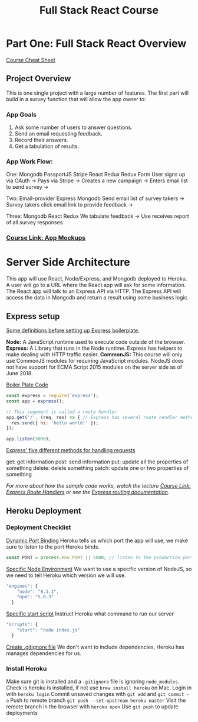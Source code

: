 #+TITLE: Full Stack React Course
#+STARTUP: indent
#+STARTUP: overview
* Part One: Full Stack React Overview
[[https://docs.google.com/document/d/1ZVLphlOH0PEOUCd5v2UJVHiRSKuYjJI-AS4xQWYXmq8/edit#heading=h.fnjk6vnqzbqk][Course Cheat Sheet]]
** Project Overview
This is one single project with a large number of features.  The first part will build in a survey function that will allow the app owner to:
*** App Goals
1. Ask some number of users to answer questions.
2. Send an email requesting feedback.
3. Record their answers.
4. Get a tabulation of results.
*** App Work Flow: 
One: Mongodb PassportJS Stripe React Redux Redux Form
User signs up via OAuth -> Pays via Stripe -> Creates a new campaign -> Enters email list to send survey ->

Two: Email-provider Express Mongodb
Send email list of survey takers -> Survey takers click email link to provide feedback ->

Three: Mongodb React Redux
We tabulate feedback -> Use receives report of all survey responses
*** [[https://www.udemy.com/node-with-react-fullstack-web-development/learn/v4/t/lecture/7593662?start=0][Course Link: App Mockups]]
* Server Side Architecture
This app will use React, Node/Express, and Mongodb deployed to Heroku.
A user will go to a URL where the React app will ask for some information.
The React app will talk to an Express API via HTTP.  The Express API will access the data in Mongodb and return a result using some business logic.
** Express setup
:LOGBOOK:
CLOCK: [2018-06-02 Sat 13:01]--[2018-06-02 Sat 13:49] =>  0:48
:END:
_Some definitions before setting up Express boilerplate._
:StartingDefinitions:
*Node:* A JavaScript runtime used to execute code outside of the browser.
*Express:* A Library that runs in the Node runtime.  Express has helpers to make dealing with HTTP traffic easier.
*CommonJS:* This course will only use CommonJS modules for requiring JavaScript modules. NodeJS does not have support for ECMA Script 2015 modules on the server side as of June 2018.
:END:
_Boiler Plate Code_
#+NAME:Route handler for express app.
#+BEGIN_SRC js
const express = require('express');
const app = express();

// This segement is called a route hendler
app.get('/', (req, res) => { // Express has several route hendler methodes.  Here we use git.
  res.send({ hi: 'hello world!' });
});

app.listen(5000);
#+END_SRC
_Express' five different methods for handling requests_
:ExpressRouteRequestMethods:
get: get information
post: send information
put: update all the properties of something
delete: delete something
patch: update one or two properties of something
:END:
/For more about how the sample code works, watch the lecture [[https://www.udemy.com/node-with-react-fullstack-web-development/learn/v4/t/lecture/7593684?start=0][Course Link: Express Route Handlers]] or see the [[https://expressjs.com/en/guide/routing.html][Express routing documentation]]./
** Heroku Deployment
*** Deployment Checklist
:LOGBOOK:
CLOCK: [2018-06-02 Sat 13:55]--[2018-06-02 Sat 14:10] =>  0:15
:END:
_Dynamic Port Binding_
Heroku tells us which port the app will use, we make sure to listen to the port Heroku binds.
#+NAME: Node can dynamically assign a port to the production app using PORT
#+BEGIN_SRC js
const PORT = process.env.PORT || 5000; // listen to the production port OR 5000
#+END_SRC
_Specific Node Environment_
We want to use a specific version of NodeJS, so we need to tell Heroku which version we will use.
#+NAME: define engines inside package.json file
#+BEGIN_SRC js
"engines": {
    "node": "8.1.1",
    "npm": "5.0.3"
  }
#+END_SRC
_Specific start script_
Instruct Heroku what command to run our server
#+NAME: Make a start script in package.json
#+BEGIN_SRC js
"scripts": {
    "start": "node index.js"
  }
#+END_SRC
_Create .gitignore file_
We don't want to include dependencies, Heroku has manages dependencies for us.
*** Install Heroku
:LOGBOOK:
CLOCK: [2018-06-03 Sun 16:02]
:END:
Make sure git is installed and a ~.gitignore~ file is ignoring ~node_modules~.
Check is heroku is installed, if not use ~brew install heroku~ on Mac.
Login in with ~heroku login~
Commit unsaved changes with ~git add~ and ~git commit -a~
Push to remote branch ~git push --set-upstream heroku master~
Visit the remote branch in the browser with ~heroku open~
Use ~git push~ to update deployments

